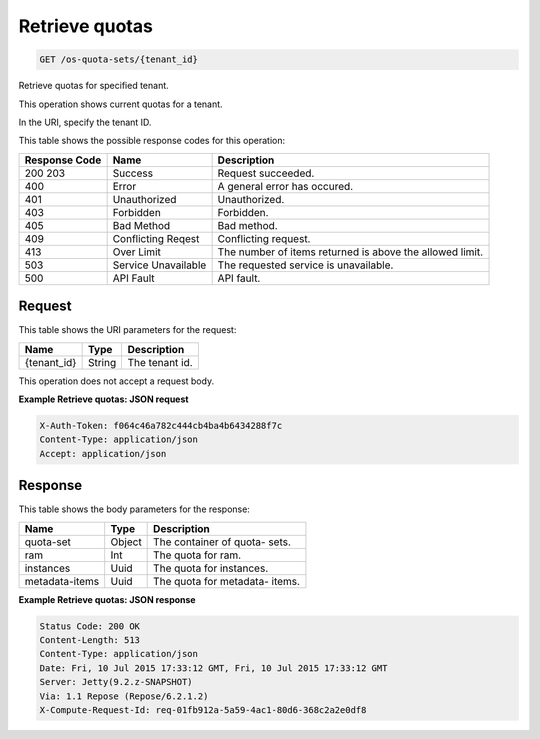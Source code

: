
.. THIS OUTPUT IS GENERATED FROM THE WADL. DO NOT EDIT.

Retrieve quotas
^^^^^^^^^^^^^^^^^^^^^^^^^^^^^^^^^^^^^^^^^^^^^^^^^^^^^^^^^^^^^^^^^^^^^^^^^^^^^^^^

.. code::

    GET /os-quota-sets/{tenant_id}

Retrieve quotas for specified tenant.

This operation shows current quotas for a tenant.

In the URI, specify the tenant ID.



This table shows the possible response codes for this operation:


+--------------------------+-------------------------+-------------------------+
|Response Code             |Name                     |Description              |
+==========================+=========================+=========================+
|200 203                   |Success                  |Request succeeded.       |
+--------------------------+-------------------------+-------------------------+
|400                       |Error                    |A general error has      |
|                          |                         |occured.                 |
+--------------------------+-------------------------+-------------------------+
|401                       |Unauthorized             |Unauthorized.            |
+--------------------------+-------------------------+-------------------------+
|403                       |Forbidden                |Forbidden.               |
+--------------------------+-------------------------+-------------------------+
|405                       |Bad Method               |Bad method.              |
+--------------------------+-------------------------+-------------------------+
|409                       |Conflicting Reqest       |Conflicting request.     |
+--------------------------+-------------------------+-------------------------+
|413                       |Over Limit               |The number of items      |
|                          |                         |returned is above the    |
|                          |                         |allowed limit.           |
+--------------------------+-------------------------+-------------------------+
|503                       |Service Unavailable      |The requested service is |
|                          |                         |unavailable.             |
+--------------------------+-------------------------+-------------------------+
|500                       |API Fault                |API fault.               |
+--------------------------+-------------------------+-------------------------+


Request
""""""""""""""""

This table shows the URI parameters for the request:

+--------------------------+-------------------------+-------------------------+
|Name                      |Type                     |Description              |
+==========================+=========================+=========================+
|{tenant_id}               |String                   |The tenant id.           |
+--------------------------+-------------------------+-------------------------+





This operation does not accept a request body.




**Example Retrieve quotas: JSON request**


.. code::

    X-Auth-Token: f064c46a782c444cb4ba4b6434288f7c
    Content-Type: application/json
    Accept: application/json


Response
""""""""""""""""


This table shows the body parameters for the response:

+--------------------------+-------------------------+-------------------------+
|Name                      |Type                     |Description              |
+==========================+=========================+=========================+
|quota-set                 |Object                   |The container of quota-  |
|                          |                         |sets.                    |
+--------------------------+-------------------------+-------------------------+
|ram                       |Int                      |The quota for ram.       |
+--------------------------+-------------------------+-------------------------+
|instances                 |Uuid                     |The quota for instances. |
+--------------------------+-------------------------+-------------------------+
|metadata-items            |Uuid                     |The quota for metadata-  |
|                          |                         |items.                   |
+--------------------------+-------------------------+-------------------------+





**Example Retrieve quotas: JSON response**


.. code::

        Status Code: 200 OK
        Content-Length: 513
        Content-Type: application/json
        Date: Fri, 10 Jul 2015 17:33:12 GMT, Fri, 10 Jul 2015 17:33:12 GMT
        Server: Jetty(9.2.z-SNAPSHOT)
        Via: 1.1 Repose (Repose/6.2.1.2)
        X-Compute-Request-Id: req-01fb912a-5a59-4ac1-80d6-368c2a2e0df8


